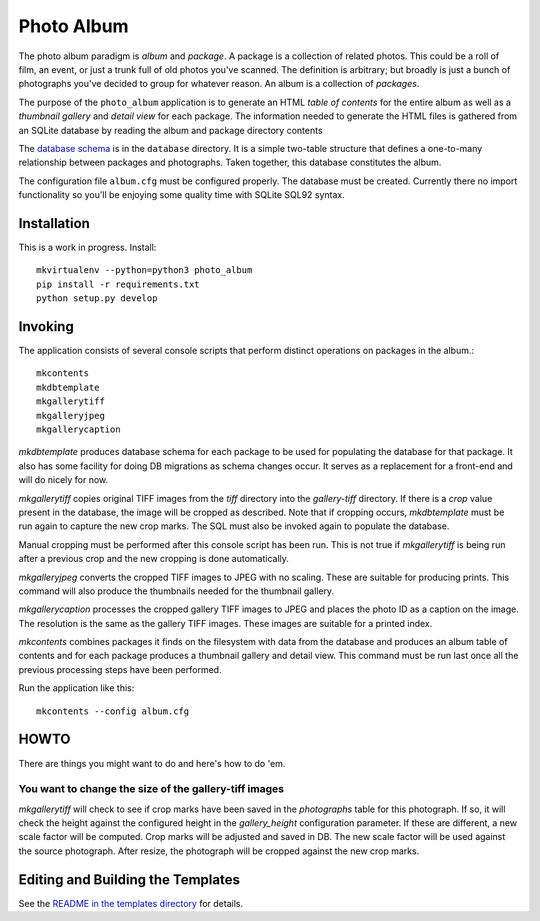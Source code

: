 Photo Album
===========

The photo album paradigm is *album* and *package*. A package is a collection
of related photos. This could be a roll of film, an event, or just a trunk
full of old photos you've scanned. The definition is arbitrary; but broadly
is just a bunch of photographs you've decided to group for whatever reason.
An album is a collection of *packages*.

The purpose of the ``photo_album`` application is to generate an HTML
*table of contents* for the entire album as well as a *thumbnail gallery* and
*detail view* for each package. The information needed to generate the HTML
files is gathered from an SQLite database by reading the album and package
directory contents

The `database schema`_ is in the ``database`` directory. It is a simple two-table
structure that defines a one-to-many relationship between packages and
photographs. Taken together, this database constitutes the album.

The configuration file ``album.cfg`` must be configured properly. The database
must be created. Currently there no import functionality so you'll be enjoying
some quality time with SQLite SQL92 syntax.


Installation
------------

This is a work in progress. Install::

    mkvirtualenv --python=python3 photo_album
    pip install -r requirements.txt
    python setup.py develop


Invoking
--------

The application consists of several console scripts that perform distinct
operations on packages in the album.::

    mkcontents
    mkdbtemplate
    mkgallerytiff
    mkgalleryjpeg
    mkgallerycaption

`mkdbtemplate` produces database schema for each package to be used for
populating the database for that package. It also has some facility for
doing DB migrations as schema changes occur. It serves as a replacement for a
front-end and will do nicely for now.

`mkgallerytiff` copies original TIFF images from the `tiff` directory into the
`gallery-tiff` directory. If there is a `crop` value present in the database,
the image will be cropped as described. Note that if cropping occurs,
`mkdbtemplate` must be run again to capture the new crop marks. The SQL must
also be invoked again to populate the database.

Manual cropping must be performed after this console script has been run. This
is not true if `mkgallerytiff` is being run after a previous crop and the new
cropping is done automatically.

`mkgalleryjpeg` converts the cropped TIFF images to JPEG with no scaling. These
are suitable for producing prints. This command will also produce the
thumbnails needed for the thumbnail gallery.

`mkgallerycaption` processes the cropped gallery TIFF images to JPEG and places
the photo ID as a caption on the image. The resolution is the same as the
gallery TIFF images. These images are suitable for a printed index.

`mkcontents` combines packages it finds on the filesystem with data from the
database and produces an album table of contents and for each package produces
a thumbnail gallery and detail view. This command must be run last once all
the previous processing steps have been performed.

Run the application like this::

    mkcontents --config album.cfg


HOWTO
-----

There are things you might want to do and here's how to do 'em.

You want to change the size of the gallery-tiff images
~~~~~~~~~~~~~~~~~~~~~~~~~~~~~~~~~~~~~~~~~~~~~~~~~~~~~~

`mkgallerytiff` will
check to see if crop marks have been saved in the `photographs` table for this
photograph. If so, it will check the height against the configured height in
the `gallery_height` configuration parameter. If these are different, a new
scale factor will be computed. Crop marks will be adjusted and saved in DB.
The new scale factor will be used against the source photograph. After resize,
the photograph will be cropped against the new crop marks.


Editing and Building the Templates
----------------------------------

See the `README in the templates directory`_ for details.

.. _database schema: database/
.. _README in the templates directory: templates/
.. _Make <h1> Vertically Center with CSS: https://stackoverflow.com/a/29504662
.. _How to align an image side by side with a heading element?: https://stackoverflow.com/a/29504662
.. _How to make this Header/Content/Footer layout using CSS?: https://codepen.io/enjikaka/pen/zxdYjX
.. _Anser to question #7123138 on Stack Overflow: https://codepen.io/enjikaka/pen/zxdYjX
.. _Creating Responsive Tiled Layout with Pure CSS: http://www.dwuser.com/education/content/creating-responsive-tiled-layout-with-pure-css/
.. _Thumbnail Gallery Example: http://output.jsbin.com/aseram/1
.. _Thumbnail Gallery JSbin: http://jsbin.com/dewuhewari/edit?html,output
.. _CSS to make HTML page footer stay at bottom of the page with a minimum height: http://jsfiddle.net/3L3h64qo/2/
.. _JSFiddle for previous Stackoverflow: http://jsfiddle.net/3L3h64qo/2/
